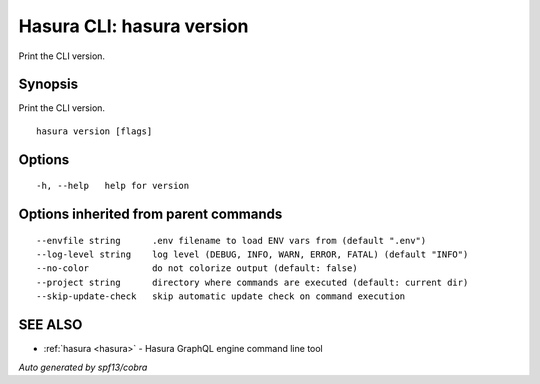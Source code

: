 .. meta::
   :description: Use hasura version to print the Hasura version on the Hasura CLI
   :keywords: hasura, docs, CLI, hasura version

.. _hasura_version:

Hasura CLI: hasura version
--------------------------

Print the CLI version.

Synopsis
~~~~~~~~


Print the CLI version.

::

  hasura version [flags]

Options
~~~~~~~

::

  -h, --help   help for version

Options inherited from parent commands
~~~~~~~~~~~~~~~~~~~~~~~~~~~~~~~~~~~~~~

::

      --envfile string      .env filename to load ENV vars from (default ".env")
      --log-level string    log level (DEBUG, INFO, WARN, ERROR, FATAL) (default "INFO")
      --no-color            do not colorize output (default: false)
      --project string      directory where commands are executed (default: current dir)
      --skip-update-check   skip automatic update check on command execution

SEE ALSO
~~~~~~~~

* :ref:`hasura <hasura>` 	 - Hasura GraphQL engine command line tool

*Auto generated by spf13/cobra*
